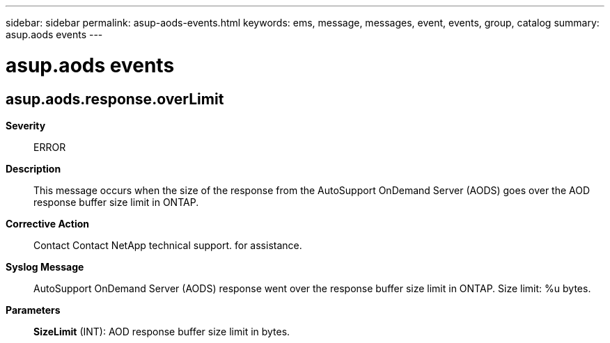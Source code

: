 ---
sidebar: sidebar
permalink: asup-aods-events.html
keywords: ems, message, messages, event, events, group, catalog
summary: asup.aods events
---

= asup.aods events
:toc: macro
:toclevels: 1
:hardbreaks:
:nofooter:
:icons: font
:linkattrs:
:imagesdir: ./media/

== asup.aods.response.overLimit
*Severity*::
ERROR
*Description*::
This message occurs when the size of the response from the AutoSupport OnDemand Server (AODS) goes over the AOD response buffer size limit in ONTAP.
*Corrective Action*::
Contact Contact NetApp technical support. for assistance.
*Syslog Message*::
AutoSupport OnDemand Server (AODS) response went over the response buffer size limit in ONTAP. Size limit: %u bytes.
*Parameters*::
*SizeLimit* (INT): AOD response buffer size limit in bytes.
